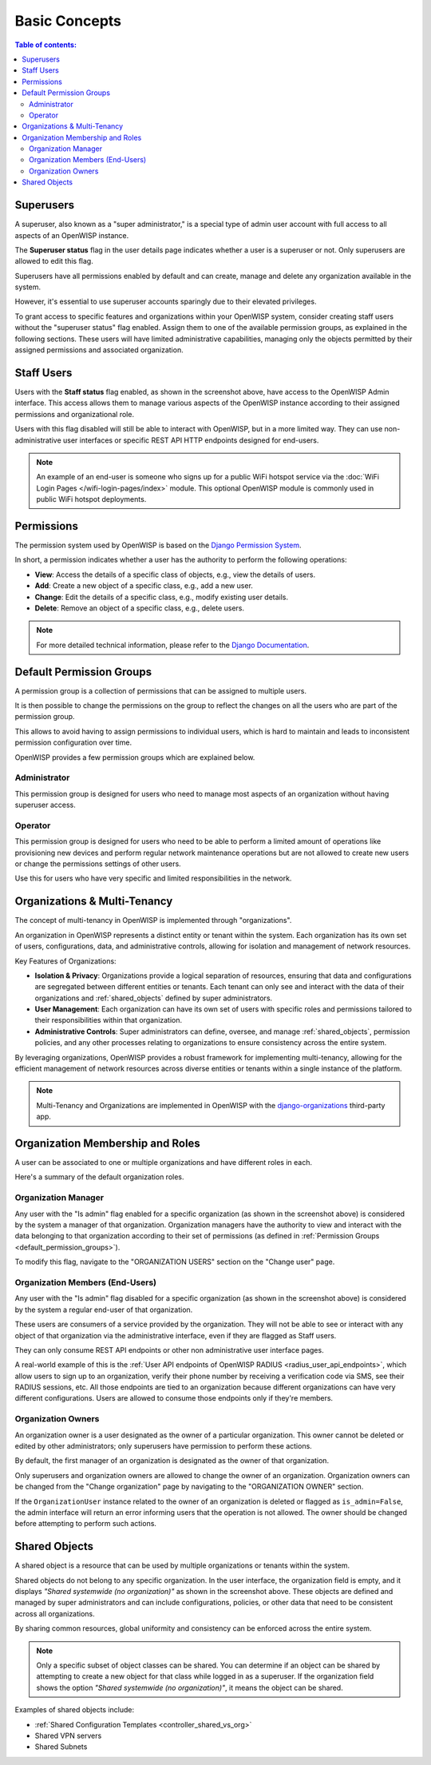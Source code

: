 Basic Concepts
==============

.. contents:: **Table of contents**:
    :depth: 2
    :local:

Superusers
----------

.. image:: https://github.com/openwisp/openwisp-users/raw/docs/docs/images/superuser.png
    :target: https://github.com/openwisp/openwisp-users/raw/docs/docs/images/superuser.png
    :alt: Superuser status flag

A superuser, also known as a "super administrator," is a special type of
admin user account with full access to all aspects of an OpenWISP
instance.

The **Superuser status** flag in the user details page indicates whether a
user is a superuser or not. Only superusers are allowed to edit this flag.

Superusers have all permissions enabled by default and can create, manage
and delete any organization available in the system.

However, it's essential to use superuser accounts sparingly due to their
elevated privileges.

To grant access to specific features and organizations within your
OpenWISP system, consider creating staff users without the "superuser
status" flag enabled. Assign them to one of the available permission
groups, as explained in the following sections. These users will have
limited administrative capabilities, managing only the objects permitted
by their assigned permissions and associated organization.

Staff Users
-----------

Users with the **Staff status** flag enabled, as shown in the screenshot
above, have access to the OpenWISP Admin interface. This access allows
them to manage various aspects of the OpenWISP instance according to their
assigned permissions and organizational role.

Users with this flag disabled will still be able to interact with
OpenWISP, but in a more limited way. They can use non-administrative user
interfaces or specific REST API HTTP endpoints designed for end-users.

.. note::

    An example of an end-user is someone who signs up for a public WiFi
    hotspot service via the :doc:`WiFi Login Pages
    </wifi-login-pages/index>` module. This optional OpenWISP module is
    commonly used in public WiFi hotspot deployments.

Permissions
-----------

The permission system used by OpenWISP is based on the `Django Permission
System
<https://docs.djangoproject.com/en/4.2/topics/auth/default/#permissions-and-authorization>`_.

In short, a permission indicates whether a user has the authority to
perform the following operations:

- **View**: Access the details of a specific class of objects, e.g., view
  the details of users.
- **Add**: Create a new object of a specific class, e.g., add a new user.
- **Change**: Edit the details of a specific class, e.g., modify existing
  user details.
- **Delete**: Remove an object of a specific class, e.g., delete users.

.. note::

    For more detailed technical information, please refer to the `Django
    Documentation
    <https://docs.djangoproject.com/en/4.2/topics/auth/default/>`_.

.. _default_permission_groups:

Default Permission Groups
-------------------------

.. image:: https://github.com/openwisp/openwisp-users/raw/docs/docs/images/permission-groups.png
    :target: https://github.com/openwisp/openwisp-users/raw/docs/docs/images/permission-groups.png
    :alt: Default Permission Groups of OpenWISP

A permission group is a collection of permissions that can be assigned to
multiple users.

It is then possible to change the permissions on the group to reflect the
changes on all the users who are part of the permission group.

This allows to avoid having to assign permissions to individual users,
which is hard to maintain and leads to inconsistent permission
configuration over time.

OpenWISP provides a few permission groups which are explained below.

Administrator
~~~~~~~~~~~~~

This permission group is designed for users who need to manage most
aspects of an organization without having superuser access.

Operator
~~~~~~~~

This permission group is designed for users who need to be able to perform
a limited amount of operations like provisioning new devices and perform
regular network maintenance operations but are not allowed to create new
users or change the permissions settings of other users.

Use this for users who have very specific and limited responsibilities in
the network.

Organizations & Multi-Tenancy
-----------------------------

The concept of multi-tenancy in OpenWISP is implemented through
"organizations".

An organization in OpenWISP represents a distinct entity or tenant within
the system. Each organization has its own set of users, configurations,
data, and administrative controls, allowing for isolation and management
of network resources.

Key Features of Organizations:

- **Isolation & Privacy**: Organizations provide a logical separation of
  resources, ensuring that data and configurations are segregated between
  different entities or tenants. Each tenant can only see and interact
  with the data of their organizations and :ref:`shared_objects` defined
  by super administrators.
- **User Management**: Each organization can have its own set of users
  with specific roles and permissions tailored to their responsibilities
  within that organization.
- **Administrative Controls**: Super administrators can define, oversee,
  and manage :ref:`shared_objects`, permission policies, and any other
  processes relating to organizations to ensure consistency across the
  entire system.

By leveraging organizations, OpenWISP provides a robust framework for
implementing multi-tenancy, allowing for the efficient management of
network resources across diverse entities or tenants within a single
instance of the platform.

.. note::

    Multi-Tenancy and Organizations are implemented in OpenWISP with the
    `django-organizations
    <https://github.com/bennylope/django-organizations>`_ third-party app.

Organization Membership and Roles
---------------------------------

A user can be associated to one or multiple organizations and have
different roles in each.

Here's a summary of the default organization roles.

Organization Manager
~~~~~~~~~~~~~~~~~~~~

.. image:: https://github.com/openwisp/openwisp-users/raw/docs/docs/images/org-manager.png
    :target: https://github.com/openwisp/openwisp-users/raw/docs/docs/images/org-manager.png
    :alt: Organization Manager

Any user with the "Is admin" flag enabled for a specific organization (as
shown in the screenshot above) is considered by the system a manager of
that organization. Organization managers have the authority to view and
interact with the data belonging to that organization according to their
set of permissions (as defined in :ref:`Permission Groups
<default_permission_groups>`).

To modify this flag, navigate to the "ORGANIZATION USERS" section on the
"Change user" page.

Organization Members (End-Users)
~~~~~~~~~~~~~~~~~~~~~~~~~~~~~~~~

.. image:: https://github.com/openwisp/openwisp-users/raw/docs/docs/images/org-member.png
    :target: https://github.com/openwisp/openwisp-users/raw/docs/docs/images/org-member.png
    :alt: Organization Member

Any user with the "Is admin" flag disabled for a specific organization (as
shown in the screenshot above) is considered by the system a regular
end-user of that organization.

These users are consumers of a service provided by the organization. They
will not be able to see or interact with any object of that organization
via the administrative interface, even if they are flagged as Staff users.

They can only consume REST API endpoints or other non administrative user
interface pages.

A real-world example of this is the :ref:`User API endpoints of OpenWISP
RADIUS <radius_user_api_endpoints>`, which allow users to sign up to an
organization, verify their phone number by receiving a verification code
via SMS, see their RADIUS sessions, etc. All those endpoints are tied to
an organization because different organizations can have very different
configurations. Users are allowed to consume those endpoints only if
they're members.

.. _organization_owners:

Organization Owners
~~~~~~~~~~~~~~~~~~~

An organization owner is a user designated as the owner of a particular
organization. This owner cannot be deleted or edited by other
administrators; only superusers have permission to perform these actions.

By default, the first manager of an organization is designated as the
owner of that organization.

Only superusers and organization owners are allowed to change the owner of
an organization. Organization owners can be changed from the "Change
organization" page by navigating to the "ORGANIZATION OWNER" section.

If the ``OrganizationUser`` instance related to the owner of an
organization is deleted or flagged as ``is_admin=False``, the admin
interface will return an error informing users that the operation is not
allowed. The owner should be changed before attempting to perform such
actions.

.. _shared_objects:

Shared Objects
--------------

.. image:: https://github.com/openwisp/openwisp-users/raw/docs/docs/images/shared-object.png
    :target: https://github.com/openwisp/openwisp-users/raw/docs/docs/images/shared-object.png
    :alt: Shared Object

A shared object is a resource that can be used by multiple organizations
or tenants within the system.

Shared objects do not belong to any specific organization. In the user
interface, the organization field is empty, and it displays *"Shared
systemwide (no organization)"* as shown in the screenshot above. These
objects are defined and managed by super administrators and can include
configurations, policies, or other data that need to be consistent across
all organizations.

By sharing common resources, global uniformity and consistency can be
enforced across the entire system.

.. note::

    Only a specific subset of object classes can be shared. You can
    determine if an object can be shared by attempting to create a new
    object for that class while logged in as a superuser. If the
    organization field shows the option *"Shared systemwide (no
    organization)"*, it means the object can be shared.

Examples of shared objects include:

- :ref:`Shared Configuration Templates <controller_shared_vs_org>`
- Shared VPN servers
- Shared Subnets
